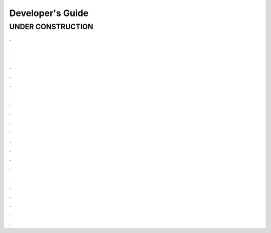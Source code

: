 .. _dev_tutorial

Developer's Guide
=================



******************
UNDER CONSTRUCTION
******************
.

.

.

.

.

.

.

.

.

.

.

.

.

.

.

.

.

.

.

.

.

